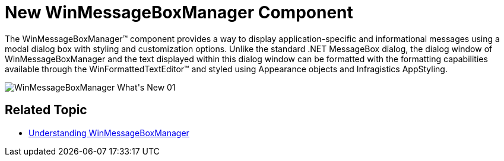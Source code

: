 ﻿////

|metadata|
{
    "name": "whats-new-new-winmessageboxmanager-component",
    "controlName": [],
    "tags": [],
    "guid": "{1EDECFBC-5C6F-4993-9DD2-EC21F3CDFE3B}",  
    "buildFlags": [],
    "createdOn": "0001-01-01T00:00:00Z"
}
|metadata|
////

= New WinMessageBoxManager Component

The WinMessageBoxManager™ component provides a way to display application-specific and informational messages using a modal dialog box with styling and customization options. Unlike the standard .NET MessageBox dialog, the dialog window of WinMessageBoxManager and the text displayed within this dialog window can be formatted with the formatting capabilities available through the WinFormattedTextEditor™ and styled using Appearance objects and Infragistics AppStyling.

image::images/WinMessageBoxManager_What's_New_01.png[]

== Related Topic

* link:winmessageboxmanager.html[Understanding WinMessageBoxManager]